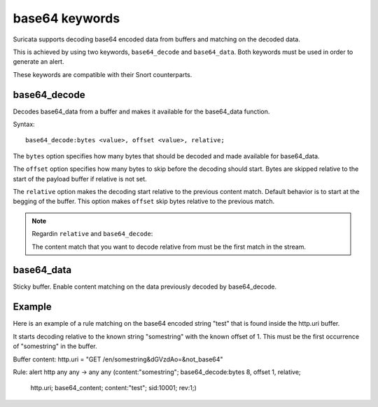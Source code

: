 base64 keywords
===============

Suricata supports decoding base64 encoded data from buffers and matching on the decoded data.

This is achieved by using two keywords, ``base64_decode`` and ``base64_data``. Both keywords must be used in order to generate an alert.

These keywords are compatible with their Snort counterparts.

base64_decode
-------------

Decodes base64_data from a buffer and makes it available for the base64_data function.

Syntax::

    base64_decode:bytes <value>, offset <value>, relative;

The ``bytes`` option specifies how many bytes that should be decoded and made available for base64_data.

The ``offset`` option specifies how many bytes to skip before the decoding should start. Bytes are skipped relative to the start of the payload buffer if relative is not set.

The ``relative`` option makes the decoding start relative to the previous content match. Default behavior is to start at the begging of the buffer. This option makes ``offset`` skip bytes relative to the previous match.

.. note:: Regardin ``relative`` and ``base64_decode``:

    The content match that you want to decode relative from must be the first match in the stream.

base64_data
-----------

Sticky buffer. Enable content matching on the data previously decoded by base64_decode.

Example
-------

Here is an example of a rule matching on the base64 encoded string "test" that is found inside the http.uri buffer.

It starts decoding relative to the known string "somestring" with the known offset of 1. This must be the first occurrence of "somestring" in the buffer.

.. container:: example-rule

    Buffer content:
    http.uri = "GET /en/somestring&dGVzdAo=&not_base64"

    Rule:
    alert http any any -> any any (content:"somestring"; base64_decode:bytes 8, offset 1, relative;\
      http.uri; base64_content; content:"test"; sid:10001; rev:1;)
